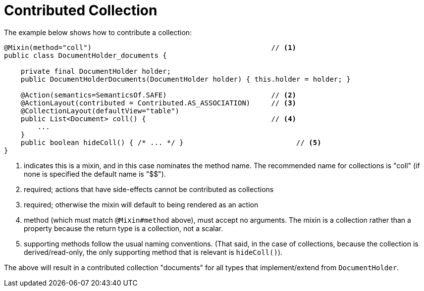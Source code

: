 = Contributed Collection

:Notice: Licensed to the Apache Software Foundation (ASF) under one or more contributor license agreements. See the NOTICE file distributed with this work for additional information regarding copyright ownership. The ASF licenses this file to you under the Apache License, Version 2.0 (the "License"); you may not use this file except in compliance with the License. You may obtain a copy of the License at. http://www.apache.org/licenses/LICENSE-2.0 . Unless required by applicable law or agreed to in writing, software distributed under the License is distributed on an "AS IS" BASIS, WITHOUT WARRANTIES OR  CONDITIONS OF ANY KIND, either express or implied. See the License for the specific language governing permissions and limitations under the License.
:page-partial:



The example below shows how to contribute a collection:

[source,java]
----
@Mixin(method="coll")                                           // <1>
public class DocumentHolder_documents {

    private final DocumentHolder holder;
    public DocumentHolderDocuments(DocumentHolder holder) { this.holder = holder; }

    @Action(semantics=SemanticsOf.SAFE)                         // <2>
    @ActionLayout(contributed = Contributed.AS_ASSOCIATION)     // <3>
    @CollectionLayout(defaultView="table")
    public List<Document> coll() {                              // <4>
        ...
    }
    public boolean hideColl() { /* ... */ }                           // <5>
}
----
<1> indicates this is a mixin, and in this case nominates the method name.
The recommended name for collections is "coll" (if none is specified the default name is "$$").
<2> required; actions that have side-effects cannot be contributed as collections
<3> required; otherwise the mixin will default to being rendered as an action
<4> method (which must match `@Mixin#method` above), must accept no arguments.
The mixin is a collection rather than a property because the return type is a collection, not a scalar.
<5> supporting methods follow the usual naming conventions.
(That said, in the case of collections, because the collection is derived/read-only, the only supporting method that is relevant is `hideColl()`).

The above will result in a contributed collection "documents" for all types that implement/extend from `DocumentHolder`.


